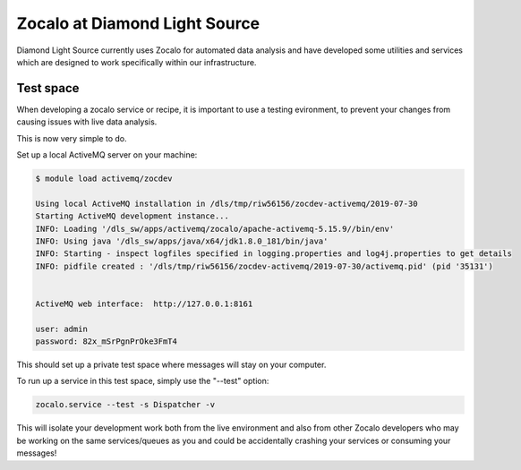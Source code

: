 ==============================
Zocalo at Diamond Light Source
==============================

Diamond Light Source currently uses Zocalo for automated data analysis and have developed some utilities
and services which are designed to work specifically within our infrastructure.

Test space
----------

When developing a zocalo service or recipe, it is important to use a testing evironment, to prevent your changes
from causing issues with live data analysis.

This is now very simple to do.

Set up a local ActiveMQ server on your machine:

.. code-block:: bash

    $ module load activemq/zocdev

    Using local ActiveMQ installation in /dls/tmp/riw56156/zocdev-activemq/2019-07-30
    Starting ActiveMQ development instance...
    INFO: Loading '/dls_sw/apps/activemq/zocalo/apache-activemq-5.15.9//bin/env'
    INFO: Using java '/dls_sw/apps/java/x64/jdk1.8.0_181/bin/java'
    INFO: Starting - inspect logfiles specified in logging.properties and log4j.properties to get details
    INFO: pidfile created : '/dls/tmp/riw56156/zocdev-activemq/2019-07-30/activemq.pid' (pid '35131')


    ActiveMQ web interface:  http://127.0.0.1:8161

    user: admin
    password: 82x_mSrPgnPrOke3FmT4

This should set up a private test space where messages will stay on your computer.

To run up a service in this test space, simply use the "--test" option:

.. code-block:: bash

    zocalo.service --test -s Dispatcher -v

This will isolate your development work both from the live environment and also from other Zocalo developers who
may be working on the same services/queues as you and could be accidentally crashing your services or consuming
your messages!